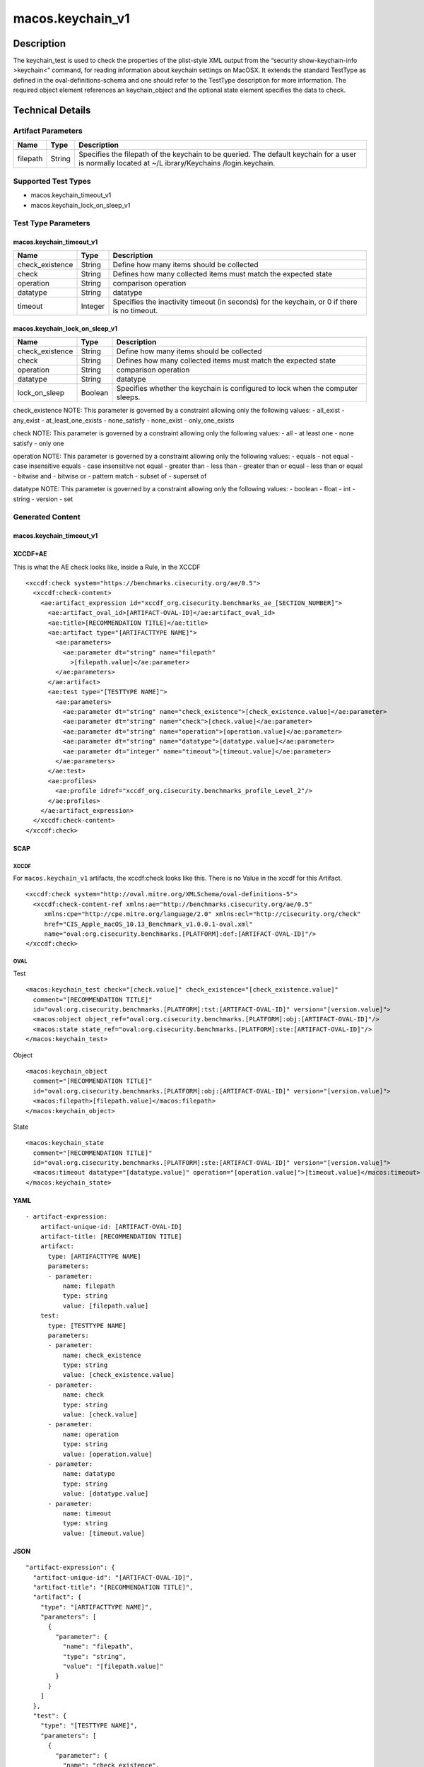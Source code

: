 macos.keychain_v1
=================

Description
-----------

The keychain_test is used to check the properties of the plist-style XML
output from the “security show-keychain-info >keychain<” command, for
reading information about keychain settings on MacOSX. It extends the
standard TestType as defined in the oval-definitions-schema and one
should refer to the TestType description for more information. The
required object element references an keychain_object and the optional
state element specifies the data to check.


Technical Details
-----------------

Artifact Parameters
~~~~~~~~~~~~~~~~~~~

+-------------------------------------+-------------+------------------+
| Name                                | Type        | Description      |
+=====================================+=============+==================+
| filepath                            | String      | Specifies the    |
|                                     |             | filepath of the  |
|                                     |             | keychain to be   |
|                                     |             | queried. The     |
|                                     |             | default keychain |
|                                     |             | for a user is    |
|                                     |             | normally located |
|                                     |             | at               |
|                                     |             | ~/L              |
|                                     |             | ibrary/Keychains |
|                                     |             | /login.keychain. |
+-------------------------------------+-------------+------------------+

Supported Test Types
~~~~~~~~~~~~~~~~~~~~

-  macos.keychain_timeout_v1
-  macos.keychain_lock_on_sleep_v1

Test Type Parameters
~~~~~~~~~~~~~~~~~~~~

macos.keychain_timeout_v1
^^^^^^^^^^^^^^^^^^^^^^^^^

+-------------------------------------+-------------+------------------+
| Name                                | Type        | Description      |
+=====================================+=============+==================+
| check_existence                     | String      | Define how many  |
|                                     |             | items should be  |
|                                     |             | collected        |
+-------------------------------------+-------------+------------------+
| check                               | String      | Defines how many |
|                                     |             | collected items  |
|                                     |             | must match the   |
|                                     |             | expected state   |
+-------------------------------------+-------------+------------------+
| operation                           | String      | comparison       |
|                                     |             | operation        |
+-------------------------------------+-------------+------------------+
| datatype                            | String      | datatype         |
+-------------------------------------+-------------+------------------+
| timeout                             | Integer     | Specifies the    |
|                                     |             | inactivity       |
|                                     |             | timeout (in      |
|                                     |             | seconds) for the |
|                                     |             | keychain, or 0   |
|                                     |             | if there is no   |
|                                     |             | timeout.         |
+-------------------------------------+-------------+------------------+

macos.keychain_lock_on_sleep_v1
^^^^^^^^^^^^^^^^^^^^^^^^^^^^^^^

+-------------------------------------+-------------+------------------+
| Name                                | Type        | Description      |
+=====================================+=============+==================+
| check_existence                     | String      | Define how many  |
|                                     |             | items should be  |
|                                     |             | collected        |
+-------------------------------------+-------------+------------------+
| check                               | String      | Defines how many |
|                                     |             | collected items  |
|                                     |             | must match the   |
|                                     |             | expected state   |
+-------------------------------------+-------------+------------------+
| operation                           | String      | comparison       |
|                                     |             | operation        |
+-------------------------------------+-------------+------------------+
| datatype                            | String      | datatype         |
+-------------------------------------+-------------+------------------+
| lock_on_sleep                       | Boolean     | Specifies        |
|                                     |             | whether the      |
|                                     |             | keychain is      |
|                                     |             | configured to    |
|                                     |             | lock when the    |
|                                     |             | computer sleeps. |
+-------------------------------------+-------------+------------------+

check_existence NOTE: This parameter is governed by a constraint
allowing only the following values: - all_exist - any_exist -
at_least_one_exists - none_satisfy - none_exist - only_one_exists

check NOTE: This parameter is governed by a constraint allowing only the
following values: - all - at least one - none satisfy - only one

operation NOTE: This parameter is governed by a constraint allowing only
the following values: - equals - not equal - case insensitive equals -
case insensitive not equal - greater than - less than - greater than or
equal - less than or equal - bitwise and - bitwise or - pattern match -
subset of - superset of

datatype NOTE: This parameter is governed by a constraint allowing only
the following values: - boolean - float - int - string - version - set

Generated Content
~~~~~~~~~~~~~~~~~

.. _macos.keychain_timeout_v1-1:

macos.keychain_timeout_v1
^^^^^^^^^^^^^^^^^^^^^^^^^

XCCDF+AE
^^^^^^^^

This is what the AE check looks like, inside a Rule, in the XCCDF

::

   <xccdf:check system="https://benchmarks.cisecurity.org/ae/0.5">
     <xccdf:check-content>
       <ae:artifact_expression id="xccdf_org.cisecurity.benchmarks_ae_[SECTION_NUMBER]">
         <ae:artifact_oval_id>[ARTIFACT-OVAL-ID]</ae:artifact_oval_id>
         <ae:title>[RECOMMENDATION TITLE]</ae:title>
         <ae:artifact type="[ARTIFACTTYPE NAME]">
           <ae:parameters>
             <ae:parameter dt="string" name="filepath"
               >[filepath.value]</ae:parameter>
           </ae:parameters>
         </ae:artifact>
         <ae:test type="[TESTTYPE NAME]">
           <ae:parameters>
             <ae:parameter dt="string" name="check_existence">[check_existence.value]</ae:parameter>
             <ae:parameter dt="string" name="check">[check.value]</ae:parameter>
             <ae:parameter dt="string" name="operation">[operation.value]</ae:parameter>
             <ae:parameter dt="string" name="datatype">[datatype.value]</ae:parameter>
             <ae:parameter dt="integer" name="timeout">[timeout.value]</ae:parameter>
           </ae:parameters>
         </ae:test>
         <ae:profiles>
           <ae:profile idref="xccdf_org.cisecurity.benchmarks_profile_Level_2"/>
         </ae:profiles>
       </ae:artifact_expression>
     </xccdf:check-content>
   </xccdf:check>

SCAP
^^^^

XCCDF
'''''

For ``macos.keychain_v1`` artifacts, the xccdf:check looks like this.
There is no Value in the xccdf for this Artifact.

::

   <xccdf:check system="http://oval.mitre.org/XMLSchema/oval-definitions-5">
     <xccdf:check-content-ref xmlns:ae="http://benchmarks.cisecurity.org/ae/0.5"
        xmlns:cpe="http://cpe.mitre.org/language/2.0" xmlns:ecl="http://cisecurity.org/check"
        href="CIS_Apple_macOS_10.13_Benchmark_v1.0.0.1-oval.xml"
        name="oval:org.cisecurity.benchmarks.[PLATFORM]:def:[ARTIFACT-OVAL-ID]"/>
   </xccdf:check>

OVAL
''''

Test
    

::

   <macos:keychain_test check="[check.value]" check_existence="[check_existence.value]"
     comment="[RECOMMENDATION TITLE]"
     id="oval:org.cisecurity.benchmarks.[PLATFORM]:tst:[ARTIFACT-OVAL-ID]" version="[version.value]">
     <macos:object object_ref="oval:org.cisecurity.benchmarks.[PLATFORM]:obj:[ARTIFACT-OVAL-ID]"/>
     <macos:state state_ref="oval:org.cisecurity.benchmarks.[PLATFORM]:ste:[ARTIFACT-OVAL-ID]"/>
   </macos:keychain_test>

Object
      

::

   <macos:keychain_object
     comment="[RECOMMENDATION TITLE]"
     id="oval:org.cisecurity.benchmarks.[PLATFORM]:obj:[ARTIFACT-OVAL-ID]" version="[version.value]">
     <macos:filepath>[filepath.value]</macos:filepath>
   </macos:keychain_object>

State
     

::


   <macos:keychain_state
     comment="[RECOMMENDATION TITLE]"
     id="oval:org.cisecurity.benchmarks.[PLATFORM]:ste:[ARTIFACT-OVAL-ID]" version="[version.value]">
     <macos:timeout datatype="[datatype.value]" operation="[operation.value]">[timeout.value]</macos:timeout>
   </macos:keychain_state>

YAML
^^^^

::

   - artifact-expression:
       artifact-unique-id: [ARTIFACT-OVAL-ID]
       artifact-title: [RECOMMENDATION TITLE]
       artifact:
         type: [ARTIFACTTYPE NAME]
         parameters:
         - parameter: 
             name: filepath
             type: string
             value: [filepath.value]
       test:
         type: [TESTTYPE NAME]
         parameters:
         - parameter:
             name: check_existence
             type: string
             value: [check_existence.value]
         - parameter: 
             name: check
             type: string
             value: [check.value]
         - parameter:
             name: operation
             type: string
             value: [operation.value]
         - parameter: 
             name: datatype
             type: string
             value: [datatype.value]  
         - parameter: 
             name: timeout
             type: string
             value: [timeout.value]  

JSON
^^^^

::

   "artifact-expression": {
     "artifact-unique-id": "[ARTIFACT-OVAL-ID]",
     "artifact-title": "[RECOMMENDATION TITLE]",
     "artifact": {
       "type": "[ARTIFACTTYPE NAME]",
       "parameters": [
         {
           "parameter": {
             "name": "filepath",
             "type": "string",
             "value": "[filepath.value]"
           }
         }
       ]
     },
     "test": {
       "type": "[TESTTYPE NAME]",
       "parameters": [
         {
           "parameter": {
             "name": "check_existence",
             "type": "string",
             "value": "[check_existence.value]"
           }
         },
         {
           "parameter": {
             "name": "check",
             "type": "string",
             "value": "[check.value]"
           }
         },
         {
           "parameter": {
             "name": "operation",
             "type": "string",
             "value": "[operation.value]"
           }
         },
         {
           "parameter": {
             "name": "datetype",
             "type": "string",
             "value": "[datatype.value]"
           }
         },
         {
           "parameter": {
             "name": "timeout",
             "type": "string",
             "value": "[timeout.value]"
           }
         }
       ]
     }
   }

.. _generated-content-1:

Generated Content
~~~~~~~~~~~~~~~~~

.. _macos.keychain_lock_on_sleep_v1-1:

macos.keychain_lock_on_sleep_v1
^^^^^^^^^^^^^^^^^^^^^^^^^^^^^^^

.. _xccdfae-1:

XCCDF+AE
^^^^^^^^

This is what the AE check looks like, inside a Rule, in the XCCDF

::

   <xccdf:check system="https://benchmarks.cisecurity.org/ae/0.5">
     <xccdf:check-content>
       <ae:artifact_expression id="xccdf_org.cisecurity.benchmarks_ae_[SECTION_NUMBER]">
         <ae:artifact_oval_id>[ARTIFACT-OVAL-ID]</ae:artifact_oval_id>
         <ae:title>[RECOMMENDATION TITLE]</ae:title>
         <ae:artifact type="[ARTIFACTTYPE NAME]">
           <ae:parameters>
             <ae:parameter dt="string" name="filepath"
               >[filepath.value]</ae:parameter>
           </ae:parameters>
         </ae:artifact>
         <ae:test type="[TESTTYPE NAME]">
           <ae:parameters>
             <ae:parameter dt="string" name="check_existence">[check_existence.value]</ae:parameter>
             <ae:parameter dt="string" name="check">[check.value]</ae:parameter>
             <ae:parameter dt="string" name="operation">[operation.value]</ae:parameter>
             <ae:parameter dt="string" name="datatype">[datatype.value]</ae:parameter>
             <ae:parameter dt="integer" name="lock_on_sleep">[lock_on_sleep.value]</ae:parameter>
           </ae:parameters>
         </ae:test>
         <ae:profiles>
           <ae:profile idref="xccdf_org.cisecurity.benchmarks_profile_Level_2"/>
         </ae:profiles>
       </ae:artifact_expression>
     </xccdf:check-content>
   </xccdf:check>

.. _scap-1:

SCAP
^^^^

.. _xccdf-1:

XCCDF
'''''

For ``macos.keychain_v1`` artifacts, the xccdf:check looks like this.
There is no Value in the xccdf for this Artifact.

::

   <xccdf:check system="http://oval.mitre.org/XMLSchema/oval-definitions-5">
     <xccdf:check-content-ref xmlns:ae="http://benchmarks.cisecurity.org/ae/0.5"
        xmlns:cpe="http://cpe.mitre.org/language/2.0" xmlns:ecl="http://cisecurity.org/check"
        href="CIS_Apple_macOS_10.13_Benchmark_v1.0.0.1-oval.xml"
        name="oval:org.cisecurity.benchmarks.[PLATFORM]:def:[ARTIFACT-OVAL-ID]"/>
   </xccdf:check>

.. _oval-1:

OVAL
''''

.. _test-1:

Test
    

::

   <macos:keychain_test check="[check.value]" check_existence="[check_existence.value]"
     comment="[RECOMMENDATION TITLE]"
     id="oval:org.cisecurity.benchmarks.[PLATFORM]:tst:[ARTIFACT-OVAL-ID]" version="[version.value]">
     <macos:object object_ref="oval:org.cisecurity.benchmarks.[PLATFORM]:obj:[ARTIFACT-OVAL-ID]"/>
     <macos:state state_ref="oval:org.cisecurity.benchmarks.[PLATFORM]:ste:[ARTIFACT-OVAL-ID]"/>
   </macos:keychain_test>

.. _object-1:

Object
      

::

   <macos:keychain_object
     comment="[RECOMMENDATION TITLE]"
     id="oval:org.cisecurity.benchmarks.[PLATFORM]:obj:[ARTIFACT-OVAL-ID]" version="[version.value]">
     <macos:filepath>[filepath.value]</macos:filepath>
   </macos:keychain_object>

.. _state-1:

State
     

::


   <macos:keychain_state
     comment="[RECOMMENDATION TITLE]"
     id="oval:org.cisecurity.benchmarks.[PLATFORM]:ste:[ARTIFACT-OVAL-ID]" version="[version.value]">
     <macos:lock_on_sleep datatype="[datatype.value]" operation="[operation.value]">[lock_on_sleep.value]</macos:lock_on_sleep>
   </macos:keychain_state>

.. _yaml-1:

YAML
^^^^

::

   - artifact-expression:
       artifact-unique-id: [ARTIFACT-OVAL-ID]
       artifact-title: [RECOMMENDATION TITLE]
       artifact:
         type: [ARTIFACTTYPE NAME]
         parameters:
         - parameter: 
             name: filepath
             type: string
             value: [filepath.value]
       test:
         type: [TESTTYPE NAME]
         parameters:
         - parameter:
             name: check_existence
             type: string
             value: [check_existence.value]
         - parameter: 
             name: check
             type: string
             value: [check.value]
         - parameter:
             name: operation
             type: string
             value: [operation.value]
         - parameter: 
             name: datatype
             type: string
             value: [datatype.value]  
         - parameter: 
             name: lock_on_sleep
             type: string
             value: [lock_on_sleep.value]  

.. _json-1:

JSON
^^^^

::

   "artifact-expression": {
     "artifact-unique-id": "[ARTIFACT-OVAL-ID]",
     "artifact-title": "[RECOMMENDATION TITLE]",
     "artifact": {
       "type": "[ARTIFACTTYPE NAME]",
       "parameters": [
         {
           "parameter": {
             "name": "filepath",
             "type": "string",
             "value": "[filepath.value]"
           }
         }
       ]
     },
     "test": {
       "type": "[TESTTYPE NAME]",
       "parameters": [
         {
           "parameter": {
             "name": "check_existence",
             "type": "string",
             "value": "[check_existence.value]"
           }
         },
         {
           "parameter": {
             "name": "check",
             "type": "string",
             "value": "[check.value]"
           }
         },
         {
           "parameter": {
             "name": "operation",
             "type": "string",
             "value": "[operation.value]"
           }
         },
         {
           "parameter": {
             "name": "datetype",
             "type": "string",
             "value": "[datatype.value]"
           }
         },
         {
           "parameter": {
             "name": "lock_on_sleep",
             "type": "string",
             "value": "[lock_on_sleep.value]"
           }
         }
       ]
     }
   }
